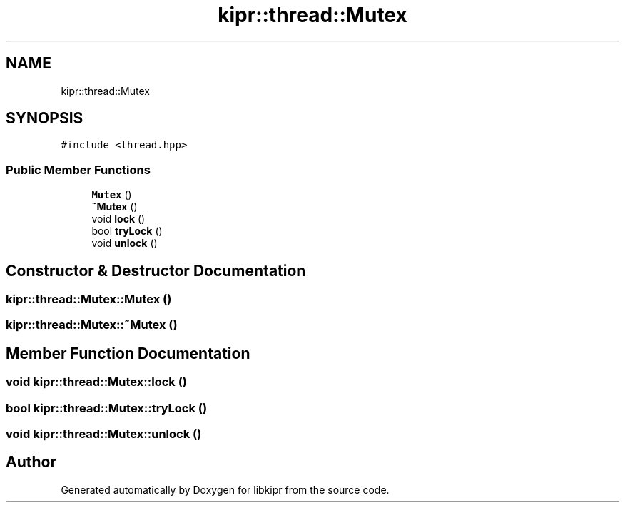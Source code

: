 .TH "kipr::thread::Mutex" 3 "Wed Sep 4 2024" "Version 1.0.0" "libkipr" \" -*- nroff -*-
.ad l
.nh
.SH NAME
kipr::thread::Mutex
.SH SYNOPSIS
.br
.PP
.PP
\fC#include <thread\&.hpp>\fP
.SS "Public Member Functions"

.in +1c
.ti -1c
.RI "\fBMutex\fP ()"
.br
.ti -1c
.RI "\fB~Mutex\fP ()"
.br
.ti -1c
.RI "void \fBlock\fP ()"
.br
.ti -1c
.RI "bool \fBtryLock\fP ()"
.br
.ti -1c
.RI "void \fBunlock\fP ()"
.br
.in -1c
.SH "Constructor & Destructor Documentation"
.PP 
.SS "kipr::thread::Mutex::Mutex ()"

.SS "kipr::thread::Mutex::~Mutex ()"

.SH "Member Function Documentation"
.PP 
.SS "void kipr::thread::Mutex::lock ()"

.SS "bool kipr::thread::Mutex::tryLock ()"

.SS "void kipr::thread::Mutex::unlock ()"


.SH "Author"
.PP 
Generated automatically by Doxygen for libkipr from the source code\&.
